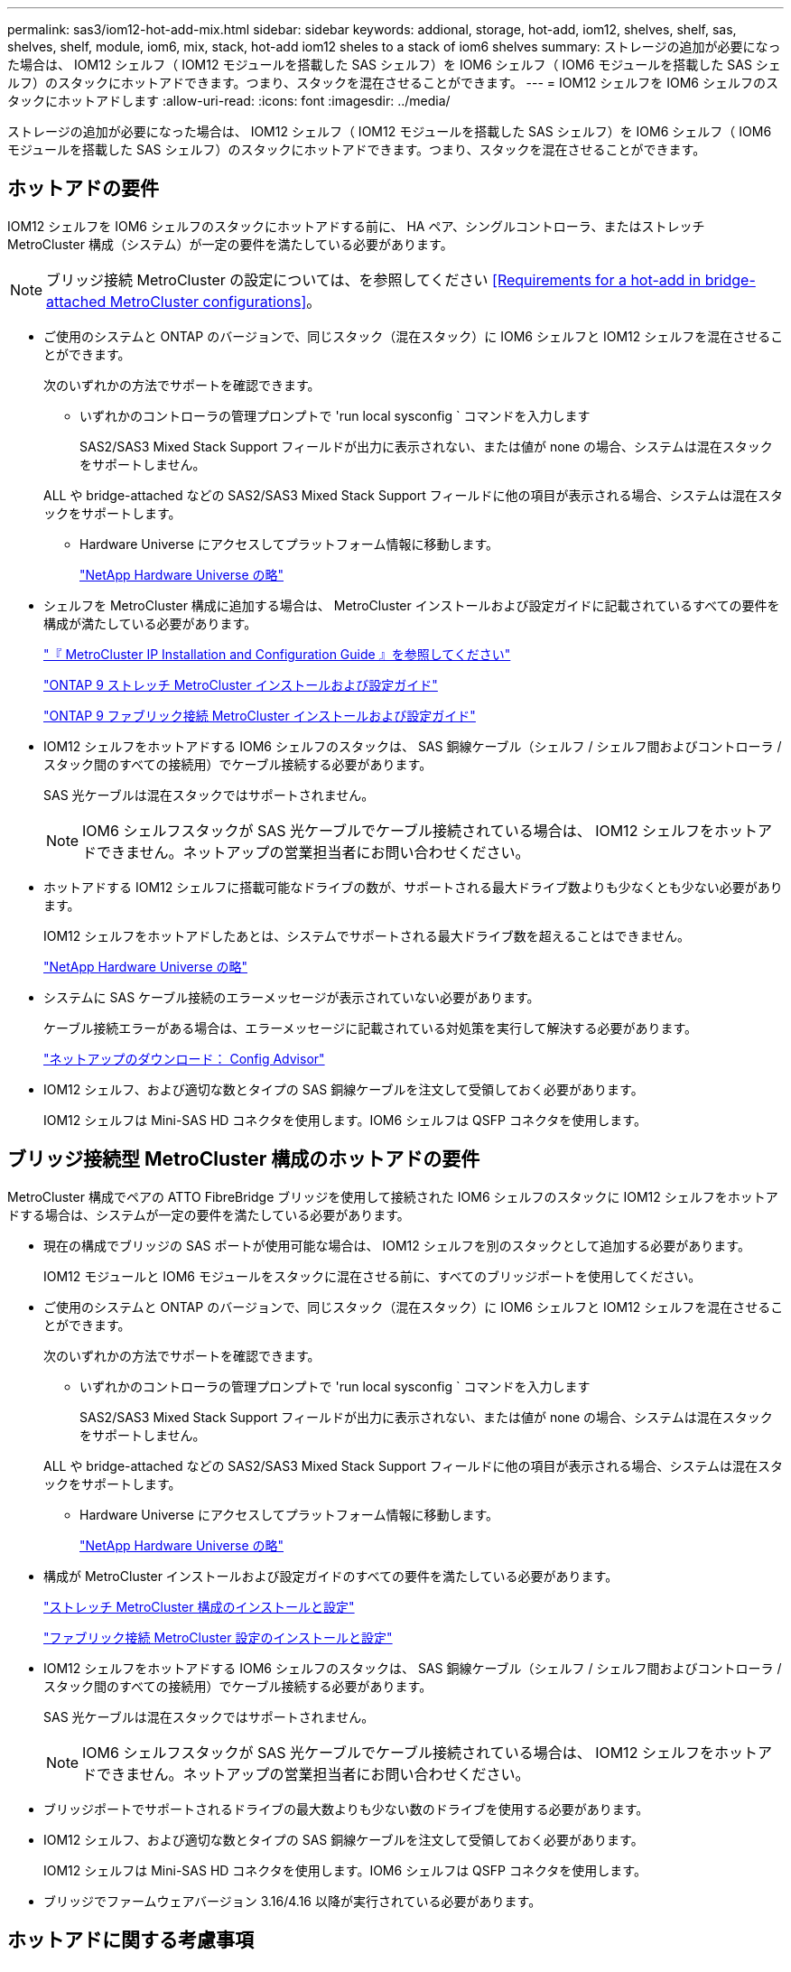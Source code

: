 ---
permalink: sas3/iom12-hot-add-mix.html 
sidebar: sidebar 
keywords: addional, storage, hot-add, iom12, shelves, shelf, sas, shelves, shelf, module, iom6, mix, stack, hot-add iom12 sheles to a stack of iom6 shelves 
summary: ストレージの追加が必要になった場合は、 IOM12 シェルフ（ IOM12 モジュールを搭載した SAS シェルフ）を IOM6 シェルフ（ IOM6 モジュールを搭載した SAS シェルフ）のスタックにホットアドできます。つまり、スタックを混在させることができます。 
---
= IOM12 シェルフを IOM6 シェルフのスタックにホットアドします
:allow-uri-read: 
:icons: font
:imagesdir: ../media/


[role="lead"]
ストレージの追加が必要になった場合は、 IOM12 シェルフ（ IOM12 モジュールを搭載した SAS シェルフ）を IOM6 シェルフ（ IOM6 モジュールを搭載した SAS シェルフ）のスタックにホットアドできます。つまり、スタックを混在させることができます。



== ホットアドの要件

[role="lead"]
IOM12 シェルフを IOM6 シェルフのスタックにホットアドする前に、 HA ペア、シングルコントローラ、またはストレッチ MetroCluster 構成（システム）が一定の要件を満たしている必要があります。


NOTE: ブリッジ接続 MetroCluster の設定については、を参照してください <<Requirements for a hot-add in bridge-attached MetroCluster configurations>>。

* ご使用のシステムと ONTAP のバージョンで、同じスタック（混在スタック）に IOM6 シェルフと IOM12 シェルフを混在させることができます。
+
次のいずれかの方法でサポートを確認できます。

+
** いずれかのコントローラの管理プロンプトで 'run local sysconfig ` コマンドを入力します
+
SAS2/SAS3 Mixed Stack Support フィールドが出力に表示されない、または値が none の場合、システムは混在スタックをサポートしません。

+
ALL や bridge-attached などの SAS2/SAS3 Mixed Stack Support フィールドに他の項目が表示される場合、システムは混在スタックをサポートします。

** Hardware Universe にアクセスしてプラットフォーム情報に移動します。
+
https://hwu.netapp.com["NetApp Hardware Universe の略"]



* シェルフを MetroCluster 構成に追加する場合は、 MetroCluster インストールおよび設定ガイドに記載されているすべての要件を構成が満たしている必要があります。
+
http://docs.netapp.com/ontap-9/topic/com.netapp.doc.dot-mcc-inst-cnfg-ip/home.html["『 MetroCluster IP Installation and Configuration Guide 』を参照してください"]

+
http://docs.netapp.com/ontap-9/topic/com.netapp.doc.dot-mcc-inst-cnfg-stretch/home.html["ONTAP 9 ストレッチ MetroCluster インストールおよび設定ガイド"]

+
http://docs.netapp.com/ontap-9/topic/com.netapp.doc.dot-mcc-inst-cnfg-fabric/home.html["ONTAP 9 ファブリック接続 MetroCluster インストールおよび設定ガイド"]

* IOM12 シェルフをホットアドする IOM6 シェルフのスタックは、 SAS 銅線ケーブル（シェルフ / シェルフ間およびコントローラ / スタック間のすべての接続用）でケーブル接続する必要があります。
+
SAS 光ケーブルは混在スタックではサポートされません。

+

NOTE: IOM6 シェルフスタックが SAS 光ケーブルでケーブル接続されている場合は、 IOM12 シェルフをホットアドできません。ネットアップの営業担当者にお問い合わせください。

* ホットアドする IOM12 シェルフに搭載可能なドライブの数が、サポートされる最大ドライブ数よりも少なくとも少ない必要があります。
+
IOM12 シェルフをホットアドしたあとは、システムでサポートされる最大ドライブ数を超えることはできません。

+
https://hwu.netapp.com["NetApp Hardware Universe の略"]

* システムに SAS ケーブル接続のエラーメッセージが表示されていない必要があります。
+
ケーブル接続エラーがある場合は、エラーメッセージに記載されている対処策を実行して解決する必要があります。

+
https://mysupport.netapp.com/site/tools/tool-eula/activeiq-configadvisor["ネットアップのダウンロード： Config Advisor"]

* IOM12 シェルフ、および適切な数とタイプの SAS 銅線ケーブルを注文して受領しておく必要があります。
+
IOM12 シェルフは Mini-SAS HD コネクタを使用します。IOM6 シェルフは QSFP コネクタを使用します。





== ブリッジ接続型 MetroCluster 構成のホットアドの要件

[role="lead"]
MetroCluster 構成でペアの ATTO FibreBridge ブリッジを使用して接続された IOM6 シェルフのスタックに IOM12 シェルフをホットアドする場合は、システムが一定の要件を満たしている必要があります。

* 現在の構成でブリッジの SAS ポートが使用可能な場合は、 IOM12 シェルフを別のスタックとして追加する必要があります。
+
IOM12 モジュールと IOM6 モジュールをスタックに混在させる前に、すべてのブリッジポートを使用してください。

* ご使用のシステムと ONTAP のバージョンで、同じスタック（混在スタック）に IOM6 シェルフと IOM12 シェルフを混在させることができます。
+
次のいずれかの方法でサポートを確認できます。

+
** いずれかのコントローラの管理プロンプトで 'run local sysconfig ` コマンドを入力します
+
SAS2/SAS3 Mixed Stack Support フィールドが出力に表示されない、または値が none の場合、システムは混在スタックをサポートしません。

+
ALL や bridge-attached などの SAS2/SAS3 Mixed Stack Support フィールドに他の項目が表示される場合、システムは混在スタックをサポートします。

** Hardware Universe にアクセスしてプラットフォーム情報に移動します。
+
https://hwu.netapp.com["NetApp Hardware Universe の略"]



* 構成が MetroCluster インストールおよび設定ガイドのすべての要件を満たしている必要があります。
+
https://docs.netapp.com/us-en/ontap-metrocluster/install-stretch/index.html["ストレッチ MetroCluster 構成のインストールと設定"]

+
https://docs.netapp.com/us-en/ontap-metrocluster/install-fc/index.html["ファブリック接続 MetroCluster 設定のインストールと設定"]

* IOM12 シェルフをホットアドする IOM6 シェルフのスタックは、 SAS 銅線ケーブル（シェルフ / シェルフ間およびコントローラ / スタック間のすべての接続用）でケーブル接続する必要があります。
+
SAS 光ケーブルは混在スタックではサポートされません。

+

NOTE: IOM6 シェルフスタックが SAS 光ケーブルでケーブル接続されている場合は、 IOM12 シェルフをホットアドできません。ネットアップの営業担当者にお問い合わせください。

* ブリッジポートでサポートされるドライブの最大数よりも少ない数のドライブを使用する必要があります。
* IOM12 シェルフ、および適切な数とタイプの SAS 銅線ケーブルを注文して受領しておく必要があります。
+
IOM12 シェルフは Mini-SAS HD コネクタを使用します。IOM6 シェルフは QSFP コネクタを使用します。

* ブリッジでファームウェアバージョン 3.16/4.16 以降が実行されている必要があります。




== ホットアドに関する考慮事項

[role="lead"]
IOM12 シェルフを IOM6 シェルフのスタックにホットアドする前に、この手順に関する考慮事項とベストプラクティスを把握しておく必要があります。



=== 一般的な考慮事項

* ホットアドする IOM12 シェルフをシステムにケーブル接続する前に、ファームウェアバージョン 0260 以降を実行することを強く推奨します。
+
サポート対象バージョンのシェルフファームウェアを使用している場合、ホットアドしたシェルフをスタックに正しくケーブル接続しないと、ストレージスタックのアクセスの問題から保護できません。

+
IOM12 シェルフファームウェアをシェルフにダウンロードしたら、いずれかのコントローラのコンソールで「 storage shelf show module 」コマンドを入力して、ファームウェアバージョンが 0260 以降であることを確認します。

* 無停止でのスタック統合はサポートされていません。
+
この手順を使用して、システムの電源がオンでデータを提供中（ I/O が実行中）になっているときに、同じシステム内の別のスタックからホットリムーブしたディスクシェルフをホットアドすることはできません。

* この手順を使用して、該当するシェルフにアグリゲートがミラーされている場合に、同じ MetroCluster システム内でホットリムーブされたディスクシェルフをホットアドできます。
* ホットアドしたシェルフのケーブル接続が完了すると、 ONTAP でシェルフが認識されます。
+
** ドライブ所有権は、自動ドライブ割り当てが有効になっている場合に割り当てられます。
** シェルフ（ IOM ）ファームウェアとドライブファームウェアは、必要に応じて自動的に更新されます。
+

NOTE: ファームウェアの更新には最大 30 分かかる場合があります。







=== ベストプラクティスに関する考慮事項

* * ベストプラクティス： * シェルフをホットアドする前に、お使いのシステムのシェルフ（ IOM ）ファームウェアとドライブファームウェアを最新バージョンにしておくことを推奨します。
+
https://mysupport.netapp.com/site/downloads/firmware/disk-shelf-firmware["ネットアップのダウンロード：ディスクシェルフファームウェア"]

+
https://mysupport.netapp.com/site/downloads/firmware/disk-drive-firmware["ネットアップのダウンロード：ディスクドライブファームウェア"]




NOTE: ファームウェアをシェルフおよびそのコンポーネントに対応しないバージョンにリバートしないでください。

* * ベストプラクティス：シェルフをホットアドする前に、 Disk Qualification Package （ DQP ）の最新バージョンをインストールしておくことを推奨します。
+
DQP の最新バージョンをインストールしておくと、新しく認定されたドライブがシステムで認識されて使用できるようになります。これにより、ドライブの情報が最新でない場合に表示されるシステムイベントメッセージを回避できるほか、ドライブが認識されないために発生するドライブのパーティショニングを回避できます。さらに、ドライブのファームウェアが最新でない場合も、通知で知ることができます。

+
https://mysupport.netapp.com/NOW/download/tools/diskqual/["ネットアップのダウンロード： Disk Qualification Package"]

* * ベストプラクティス： * シェルフのホットアドの前後に Active IQ Config Advisor を実行することを推奨します。
+
シェルフをホットアドする前に Active IQ Config Advisor を実行すると、既存の SAS 接続の Snapshot が作成され、シェルフ（ IOM ）ファームウェアのバージョンが確認されます。また、すでにシステムで使用されているシェルフ ID を確認できます。シェルフをホットアドしたあとに Active IQ Config Advisor を実行すると、シェルフが正しくケーブル接続されており、システム内でシェルフ ID が一意であることを確認できます。

+
https://mysupport.netapp.com/site/tools/tool-eula/activeiq-configadvisor["ネットアップのダウンロード： Config Advisor"]

* * ベストプラクティス： * インバンド ACP （ IBACP ）をシステムで実行することを推奨します。
+
** IBAP が実行されているシステムでは、ホットアドした IOM12 シェルフで IBACP が自動的に有効になります。
** アウトオブバンド ACP が有効になっているシステムでは、 IOM12 シェルフで ACP 機能を使用できません。
+
IBACP に移行して、アウトオブバンド ACP ケーブルを取り外す必要があります。

** IBACP を実行していないシステムで IBACP の要件を満たしている場合は、 IOM12 シェルフをホットアドする前にシステムを IBACP に移行することができます。
+
https://kb.netapp.com/Advice_and_Troubleshooting/Data_Storage_Systems/FAS_Systems/In-Band_ACP_Setup_and_Support["IBACP への移行手順"]

+

NOTE: 移行手順には、 IBACP のシステム要件が記載されています。







== ホットアド用のドライブ所有権を手動で割り当てる準備をします

[role="lead"]
ホットアドする IOM12 シェルフのドライブ所有権を手動で割り当てる場合は、自動ドライブ割り当てが有効になっている場合は無効にする必要があります。

システム要件を満たしている必要があります。

<<Requirements for a hot-add>>

<<Requirements for a hot-add in bridge-attached MetroCluster configurations>>

HA ペアを使用する場合は、シェルフ内のドライブが両方のコントローラモジュールで所有されるようにするには、ドライブ所有権を手動で割り当てる必要があります。

.手順
. 自動ドライブ割り当てが有効になっているかどうかを確認します。「 storage disk option show
+
HA ペアを使用している場合、このコマンドはどちらのコントローラモジュールでも入力できます。

+
自動ドライブ割り当てが有効になっている場合は ' 各コントローラモジュールの Auto Assign 列に on と表示されます

. 自動ドライブ割り当てが有効になっている場合は無効にします。「 storage disk option modify -node _node_name -autoassign off
+
HA ペア構成または 2 ノード MetroCluster 構成の場合は、両方のコントローラモジュールで自動ドライブ割り当てを無効にする必要があります。





== ホットアド用のシェルフを設置します

[role="lead"]
ホットアドするシェルフごとに、シェルフをラックに設置し、電源コードを接続し、シェルフの電源をオンにして、シェルフ ID を設定します。

. ディスクシェルフに付属のラックマウントキット（ 2 ポストラック用または 4 ポストラック用）をキットに付属のパンフレットに従って設置します。
+
[NOTE]
====
複数のディスクシェルフを設置する場合は、安定性を考慮してラックの下から順に設置してください。

====
+
[CAUTION]
====
ディスクシェルフを Telco タイプのラックにフランジで取り付けない原因でください。ディスクシェルフの重量により、ラックが自重で壊れる可能性があります。

====
. キットに付属のパンフレットに従って、サポートブラケットとラックにディスクシェルフを取り付けて固定します。
+
ディスクシェルフを軽くして扱いやすくするために、電源装置と I/O モジュール（ IOM ）を取り外します。

+
DS460Cディスクシェルフでは、ドライブは別々にパッケージ化されているため、シェルフは軽量ですが、空のDS460Cシェルフの重量は引き続き約60kg（132ポンド）です。そのため、シェルフを移動する場合は、次の点に注意してください。

+

CAUTION: リフトハンドルを使用して空のDS460Cシェルフを安全に移動する場合は、電動リフトを使用するか4人で運搬することを推奨します。

+
DS460Cの出荷時は、4個の着脱式リフトハンドル（両側に2個）が同梱されています。取っ手を使用するには、シェルフ側面のスロットにハンドルのタブを挿入し、カチッと音がして所定の位置に収まるまで押し上げます。次に、ディスクシェルフをレールにスライドさせたら、サムラッチを使用して一度に1組のハンドルを外します。次の図は、リフトハンドルを取り付ける方法を示しています。

+
image::../media/drw_ds460c_handles.gif[DRW ds460c ハンドル]

. ディスクシェルフをラックに設置する前に取り外した電源装置と IOM を再度取り付けます。
. DS460Cディスクシェルフを設置する場合は、ドライブをドライブドロワーに取り付けます。それ以外の場合は、次の手順に進みます。
+
[NOTE]
====
静電気放出を防ぐために、作業中は常にESDリストストラップを着用し、ストレージエンクロージャのシャーシの塗装されていない表面部分にリストストラップを接地させます。

リストストラップがない場合は、ディスクドライブに触る前に、ストレージエンクロージャのシャーシの塗装されていない部分を手で触ります。

====
+
購入したシェルフに含まれているドライブが60本よりも少ない場合は、次の手順で各ドロワーにドライブを取り付けます。

+
** 最初の4つのドライブを前面スロット（0、3、6、および9）に取り付けます。
+

NOTE: *機器の故障のリスク：*通気が適切に行われ、過熱を防ぐために、必ず最初の4つのドライブをフロントスロット（0、3、6、9）に取り付けてください。

** 残りのドライブについては、各ドロワーに均等に配置します。




次の図は、シェルフ内の各ドライブドロワーにおける 0~11 のドライブ番号の配置を示しています。

image::../media/dwg_trafford_drawer_with_hdds_callouts.gif[DWG トラフォードドロワー（ HDD の寸法テキスト付き]

. シェルフの一番上のドロワーを開きます。
. ESDバッグからドライブを取り出します。
. ドライブのカムハンドルを垂直な位置まで持ち上げます。
. ドライブキャリアの両側にある 2 つの突起ボタンをドライブドロワーのドライブチャネルにある対応するくぼみに合わせます。
+
image::../media/28_dwg_e2860_de460c_drive_cru.gif[28 DWG e2860 de460c ドライブ CRU]

+
[cols="10,90"]
|===


| image:../media/legend_icon_01.png[""] | ドライブキャリアの右側の突起ボタン 
|===
. ドライブを真上から下ろし、ドライブがオレンジのリリースラッチの下に完全に固定されるまでカムハンドルを下に回転させます。
. ドロワー内の各ドライブについて、同じ手順を繰り返します。
+
各ドロワーのスロット 0 、 3 、 6 、 9 にドライブが配置されていることを確認する必要があります。

. ドライブドロワーをエンクロージャに慎重に戻します。
+
|===


 a| 
image:../media/2860_dwg_e2860_de460c_gentle_close.gif[""]



 a| 

CAUTION: * データアクセスが失われる可能性： * ドロワーを乱暴に扱わないように注意してください。ドロワーに衝撃を与えたり、ストレージアレイにぶつけて破損したりしないように、ゆっくりと押し込んでください。

|===
. 両方のレバーを内側に押してドライブドロワーを閉じます。
. ディスクシェルフ内の各ドロワーについて、同じ手順を繰り返します。
+
.. 複数のディスクシェルフを設置する場合は、設置するディスクシェルフごとに前の手順を繰り返します。
.. 各ディスクシェルフの電源装置を接続します。


. 電源コードをディスクシェルフに接続して電源コード固定クリップで所定の位置に固定してから、耐障害性を確保するためにそれぞれ別々の電源に接続します。
. 各ディスクシェルフの電源装置をオンにし、ディスクドライブがスピンアップするまで待ちます。
+
.. HA ペアまたはシングルコントローラ構成内で一意の ID に、ホットアドする各シェルフのシェルフ ID を設定します。
+
有効なシェルフ ID は 00~99 です。IOM6 シェルフの使用数が少なく（ 1~9 ）、 IOM12 シェルフの使用数が 10 以上になるように、シェルフ ID を設定することを推奨します。

+
オンボードストレージを搭載したプラットフォームモデルがある場合、シェルフ ID は内蔵シェルフおよび外付けシェルフ全体で一意である必要があります。内蔵シェルフを 0 に設定することを推奨します。MetroCluster IP 構成には、外部シェルフ名のみが該当するため、シェルフ名は一意である必要はありません。



. 必要に応じて、 Active IQ Config Advisor を実行して、すでに使用されているシェルフ ID を確認します。
+
https://mysupport.netapp.com/site/tools/tool-eula/activeiq-configadvisor["ネットアップのダウンロード： Config Advisor"]

+
「 storage shelf show -fields shelf-id 」コマンドを実行して、システムですでに使用されているシェルフ ID （および重複しているシェルフ ID ）のリストを表示することもできます。

. 左側のエンドキャップのうしろにあるシェルフ ID ボタンにアクセスします。
. デジタルディスプレイの 1 桁目の数字が点滅するまでオレンジのボタンを押し続けて、シェルフ ID の 1 桁目の数字を変更します。点滅までに最大 3 秒かかります。
. 目的の番号になるまで、ボタンを押して番号を伝えます。
. 2 番目の番号についても手順 c と d を繰り返します。
. 2 桁目の数字の点滅が停止するまでボタンを押し続けてプログラミングモードを終了します。点滅が停止するまでに最大 3 秒かかります。
. シェルフの電源を再投入し、シェルフ ID を有効にします。
+
電源の再投入を完了するには、両方の電源スイッチをオフにし、 10 秒待ってから再度オンにする必要があります。

. ホットアドするシェルフごとに手順 a~g を繰り返します。




== ホットアド用のシェルフをケーブル接続します

[role="lead"]
IOM12 シェルフを IOM6 シェルフのスタックにケーブル接続する方法は、 IOM12 シェルフが初期の IOM12 シェルフかどうか、つまりスタックに他の IOM12 シェルフがないかどうかによって異なります。 また、既存の混在スタックに IOM12 シェルフが追加であるかどうかを示します。つまり、 1 つ以上の IOM12 シェルフがスタックにすでに存在します。また、スタックにマルチパス HA 、マルチパス、シングルパス HA 、またはシングルパス接続のどれがあるかによっても異なります。

.作業を開始する前に
* システム要件を満たしている必要があります。
+
<<Requirements for a hot-add>>

* 必要に応じて準備手順を完了しておく必要があります。
+
<<Prepare to manually assign drive ownership for a hot-add>>

* シェルフを設置し、電源をオンにして、シェルフ ID を設定しておく必要があります。
+
<<Install shelves for a hot-add>>



.このタスクについて
* IOM12 シェルフはスタック内の論理的に最後のシェルフに常にホットアドして、スタック内での 1 つの速度の移行を維持します。
+
IOM12 シェルフをスタック内の論理的に最後のシェルフにホットアドすると、 IOM6 シェルフはグループ化されたままとなり、 IOM12 シェルフはグループ化されたままとなるため、 2 つのシェルフグループ間での移行は 1 回の速度で実行されます。

+
例：

+
** HA ペアでは、 IOM6 シェルフを 2 台搭載し、 IOM12 シェルフを 2 台搭載したスタック内で、 1 回の速度で移行します。
+
 Controller <-> IOM6 <-> IOM6 <---> IOM12 <-> IOM12 <-> Controller
** オンボードの IOM12E ストレージを使用する HA ペアでは、 IOM12 シェルフを 2 台と IOM6 シェルフを 2 台搭載したスタック内での 1 回の速度の移行を次のように表します。
+
 IOM12E 0b <-> IOM12 <-> IOM12 <---> IOM6 <-> IOM6 <-> IOM12E 0a
+
オンボードストレージポート 0b は内蔵ストレージ（エクスパンダ）のポートであり、ホットアドする IOM12 シェルフ（スタックの最後のシェルフ）に接続するため、 IOM12 シェルフのグループは維持され、スタックとオンボードの IOM12E ストレージを介して 1 つの移行が維持されます。



* 混在スタックでは、 1 つの速度での移行のみがサポートされます。これ以上の速度切り替えはできません。たとえば、スタック内に次のように 2 つの速度遷移を表示することはできません。
+
 Controller <-> IOM6 <-> IOM6 <---> IOM12 <-> IOM12 <---> IOM6 <-> Controller
* 混在スタックに IOM6 シェルフをホットアドできます。ただし、スタック内での 1 回の移行を維持するには、 IOM6 シェルフを搭載したスタックの側面（既存の IOM6 シェルフグループ）にホットアドする必要があります。
* IOM12 シェルフをケーブル接続するには、まず IOM A のパスの SAS ポートを接続し、続いて、スタック接続に応じて IOM B のパスについてもケーブル接続手順を繰り返します。
+

NOTE: MetroCluster 構成では、 IOM B のパスは使用できません。

* 最初の IOM12 シェルフ（論理的に最後の IOM6 シェルフに接続されている IOM12 シェルフ）は、常に IOM6 シェルフの円形のポート（四角形のポートではありません）に接続されます。
* SAS ケーブルのコネクタは、誤挿入を防ぐキーイングが施されているため、正しい向きで SAS ポートに取り付けるとカチッとはまります。
+
シェルフの場合は、 SAS ケーブルのコネクタをプルタブ（コネクタの下側）を下にして挿入します。コントローラの場合は、プラットフォームのモデルによって SAS ポートの向きが異なるため、 SAS ケーブルのコネクタの正しい向きもそれに応じて異なります。

* 次の図は、 FC-to-SAS ブリッジを使用しない構成で IOM12 シェルフを IOM6 シェルフスタックにケーブル接続する場合の例です。
+
この図は、マルチパス HA 接続を使用したスタック専用の図です。ただし、ケーブル接続の概念は、マルチパス、シングルパス HA 、シングルパス接続、ストレッチ MetroCluster の各構成のスタックに適用できます。

+
image::../media/drw_sas2_sas3_mixed_stack.png[DRW SAS2 SAS3 混合スタック]

* 次の図は、ブリッジ接続 MetroCluster 構成の IOM12 シェルフを IOM6 シェルフスタックにケーブル接続する場合のものです。 image:../media/hot_adding_iom12_shelves_to_iom6_stack_in_bridge_attached_config.png[""]


.手順
. スタック内の論理的に最後のシェルフを特定します。
+
プラットフォームモデルとスタック接続（マルチパス HA 、マルチパス、シングルパス HA 、またはシングルパス）に応じて、論理的に最後のシェルフはコントローラの SAS ポート B と D からコントローラ / スタック間を接続するシェルフです。 または、シェルフにコントローラが接続されていない（コントローラ / スタック間の接続は、コントローラの SAS ポート A と C を介してスタックの論理的な最上位に接続されているため）。

. ホットアドする IOM12 シェルフが IOM6 スタックに最初に追加されている IOM12 シェルフで、 IOM6 シェルフスタックに他の IOM12 シェルフがない場合は、該当する手順を実行します。
+

NOTE: ケーブルの接続を解除してから再接続し、ケーブルを別のケーブルに交換する場合は、70秒以上待機する必要があります。

+
それ以外の場合は、手順 3 に進みます。

+
[cols="2*"]
|===
| IOM6 スタック接続の状態 | 作業 


 a| 
マルチパス HA 、マルチパス、またはコントローラを論理的に最後のシェルフに接続したシングルパス HA （ストレッチ MetroCluster 構成を含む）
 a| 
.. 最後の IOM6 シェルフの IOM A の円形のポートからコントローラまたはブリッジへのコントローラ / スタック間ケーブルを外します。
+
コントローラポートをメモします。

+
ケーブルを脇に置きます。不要になりました。

+
それ以外の場合は、手順 e に進みます

.. 最後の IOM6 シェルフの IOM A の円形のポート（手順 a から）と新しい IOM12 シェルフの IOM A ポート 1 をシェルフ / シェルフ間の接続をケーブル接続します。
+
SAS 銅線の QSFP-miniSAS HD ケーブルを使用します。

.. 別の IOM12 シェルフをホットアドする場合は、ケーブル接続したシェルフの IOM12 シェルフの IOM A ポート 3 と次の IOM12 シェルフの IOM A ポート 1 をケーブル接続します。
+
SAS 銅線 Mini-SAS HD / Mini-SAS HD 間ケーブルを使用します。

+
それ以外の場合は、次の手順に進みます。

.. コントローラまたはブリッジ（手順 a ）の同じポートを新しい最後の IOM12 シェルフの IOM A ポート 3 にケーブル接続して、コントローラ / スタック間の接続を再確立します。
+
コントローラのポートタイプに応じて、 SAS 銅線の QSFP-miniSAS HD ケーブルまたは Mini-SAS HD / Mini-SAS HD ケーブルを使用します。

.. IOM B についても手順 a~d を繰り返します
+
それ以外の場合は、手順 4 に進みます。





 a| 
MetroCluster 構成でのブリッジ接続
 a| 
.. 最後の IOM6 シェルフの IOM A の円形のポートからブリッジへの一番下のブリッジ / スタック間ケーブルを外します。
+
ブリッジポートをメモします。

+
ケーブルを脇に置きます。不要になりました。

+
それ以外の場合は、手順 e に進みます

.. 最後の IOM6 シェルフの IOM A の円形のポート（手順 a から）と新しい IOM12 シェルフの IOM A ポート 1 をシェルフ / シェルフ間の接続をケーブル接続します。
+
SAS 銅線の QSFP-miniSAS HD ケーブルを使用します。

.. 別の IOM12 シェルフをホットアドする場合は、ケーブル接続したシェルフの IOM12 シェルフの IOM A ポート 3 と次の IOM12 シェルフの IOM A ポート 1 をケーブル接続します。
+
SAS 銅線 Mini-SAS HD / Mini-SAS HD 間ケーブルを使用します。

+
それ以外の場合は、次の手順に進みます。

.. 手順 b と c を繰り返して、 IOM B のシェルフ / シェルフ間をケーブル接続します
.. ブリッジの同じポート（手順 a ）を新しい最後の IOM12 シェルフの IOM A ポート 3 にケーブル接続して、下部のブリッジ / スタック間の接続を再確立します。
+
コントローラのポートタイプに応じて、 SAS 銅線の QSFP-miniSAS HD ケーブルまたは Mini-SAS HD / Mini-SAS HD ケーブルを使用します。

.. 手順 4. に進みます。




 a| 
シングルパス HA またはシングルパス。論理的に最後のシェルフへのコントローラ接続はありません
 a| 
.. 最後の IOM6 シェルフの IOM A の円形のポートと新しい IOM12 シェルフの IOM A ポート 1 の間にシェルフ / シェルフ間をケーブル接続します。
+
SAS 銅線の QSFP-miniSAS HD ケーブルを使用します。

.. IOM B について、上記の手順を繰り返します
.. 別の IOM12 シェルフをホットアドする場合は、手順 a と b を繰り返します
+
それ以外の場合は、手順 4 に進みます。



|===
. ホットアドする IOM12 シェルフが、既存の混在したスタックに追加の IOM12 シェルフである場合、つまり 1 つ以上の IOM12 シェルフがスタック内にすでに存在する場合は、該当する手順を実行します。
+

NOTE: ケーブルの接続を解除してから再接続し、ケーブルを交換する場合は、70秒以上待ってから行うようにしてください。

+
[cols="2*"]
|===
| 混在スタック接続の状況 | 作業 


 a| 
マルチパス HA 、マルチパス、またはコントローラを論理的に最後のシェルフに接続したシングルパス HA 、または MetroCluster 構成のブリッジ接続
 a| 
.. コントローラ / スタック間のケーブルを最後の IOM12 シェルフの IOM A ポート 3 から新しい最後の IOM12 シェルフの同じポートに移します。
.. IOM12 シェルフを 1 台ホットアドする場合は、古い最後の IOM12 シェルフの IOM A ポート 3 と新しい最後の IOM12 シェルフの IOM A ポート 1 をケーブル接続します。
+
SAS 銅線 Mini-SAS HD / Mini-SAS HD 間ケーブルを使用します。

+
それ以外の場合は、次の手順に進みます。

.. 複数の IOM12 シェルフをホットアドする場合は、古い最後の IOM12 シェルフの IOM A ポート 3 と次の IOM12 シェルフの IOM A ポート 1 をケーブル接続し、この手順をすべての IOM12 シェルフに対して繰り返します。
+
追加の SAS 銅線 Mini-SAS HD / Mini-SAS HD 間ケーブルを使用します。

+
それ以外の場合は、次の手順に進みます。

.. IOM B についても手順 a~c を繰り返します
+
それ以外の場合は、手順 4 に進みます。





 a| 
MetroCluster 構成でのブリッジ接続
 a| 
.. 一番下のブリッジ / スタック間ケーブルを古い最後の IOM12 シェルフから新しい最後の IOM12 シェルフの同じポートに移します。
.. 古い最後の IOM12 シェルフの IOM A ポート 3 と次の IOM12 シェルフの IOM A ポート 1 をケーブル接続し、この手順をすべての追加の IOM12 シェルフに対して繰り返します。
+
SAS 銅線 Mini-SAS HD / Mini-SAS HD 間ケーブルを使用します。

.. 古い最後の IOM12 シェルフの IOM B ポート 3 と次の IOM12 シェルフの IOM B ポート 1 をケーブル接続し、これを追加の IOM12 シェルフに対して繰り返します。
.. 手順 4. に進みます。




 a| 
シングルパス HA またはシングルパス。論理的に最後のシェルフへのコントローラ接続はありません
 a| 
.. 最後の IOM12 シェルフの IOM A ポート 3 と新しい最後の IOM12 シェルフの IOM A ポート 1 をケーブル接続します。
+
SAS 銅線 Mini-SAS HD / Mini-SAS HD 間ケーブルを使用します。

.. IOM B について、上記の手順を繰り返します
.. 別の IOM12 シェルフをホットアドする場合は、手順 a と b を繰り返します
+
それ以外の場合は、手順 4 に進みます。



|===
. SAS 接続が正しくケーブル接続されていることを確認します。
+
ケーブル接続エラーが発生した場合は、表示される対処方法に従ってください。

+
https://mysupport.netapp.com/site/tools/tool-eula/activeiq-configadvisor["ネットアップのダウンロード： Config Advisor"]

. この手順の準備作業として自動ドライブ割り当てを無効にした場合は、ドライブ所有権を手動で割り当ててから、必要に応じて自動ドライブ割り当てを再度有効にする必要があります。
+
それ以外の場合は、この手順を使用します。

+
<<Complete the hot-add>>

+

NOTE: すべての MetroCluster 構成で手動でドライブを割り当てる必要があります。





== ホットアドを完了します

[role="lead"]
IOM12 シェルフを IOM6 シェルフのスタックにホットアドする準備の一環として自動ドライブ割り当てを無効にした場合は、ドライブ所有権を手動で割り当ててから、必要に応じて自動ドライブ割り当てを再度有効にする必要があります。

システムの指示に従って、シェルフのケーブル接続を完了しておく必要があります。

<<Cable shelves for a hot-add>>

.手順
. 所有権が未設定のドライブをすべて表示します。「 storage disk show -container-type unassigned 」
+
HA ペアを使用している場合、このコマンドはどちらのコントローラモジュールでも入力できます。

. 各ドライブを割り当てます。「 storage disk assign -disk disk_name -owner_owner_name _ 」
+
HA ペアを使用している場合、このコマンドはどちらのコントローラモジュールでも入力できます。

+
ワイルドカード文字を使用して、一度に複数のドライブを割り当てることができます。

. 必要に応じて自動ドライブ割り当てを再度有効にします。「 storage disk option modify -node node_name -autoassign on
+
HA ペアを使用する場合は、両方のコントローラモジュールで自動ドライブ割り当てを再度有効にする必要があります。


